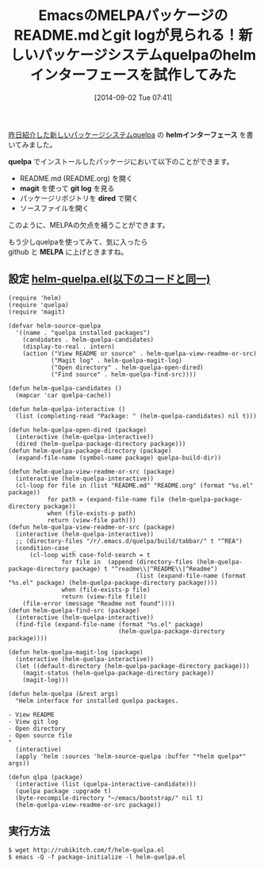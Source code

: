 #+BLOG: rubikitch
#+POSTID: 263
#+BLOG: rubikitch
#+DATE: [2014-09-02 Tue 07:41]
#+PERMALINK: helm-quelpa
#+OPTIONS: toc:nil num:nil todo:nil pri:nil tags:nil ^:nil \n:t
#+ISPAGE: nil
#+DESCRIPTION:
# (progn (erase-buffer)(find-file-hook--org2blog/wp-mode))
#+BLOG: rubikitch
#+CATEGORY: パッケージ管理
#+DESCRIPTION:
#+TAGS: helm
#+TITLE: EmacsのMELPAパッケージのREADME.mdとgit logが見られる！新しいパッケージシステムquelpaのhelmインターフェースを試作してみた
[[http://emacs.rubikitch.com/quelpa/][昨日紹介した新しいパッケージシステムquelpa]] の *helmインターフェース* を書いてみました。

*quelpa* でインストールしたパッケージにおいて以下のことができます。
- README.md (README.org) を開く
- *magit* を使って *git log* を見る
- パッケージリポジトリを *dired* で開く
- ソースファイルを開く

このように、MELPAの欠点を補うことができます。

もう少しquelpaを使ってみて、気に入ったら
github と *MELPA* に上げときますね。
** 設定 [[http://rubikitch.com/f/helm-quelpa.el][helm-quelpa.el(以下のコードと同一)]]
#+BEGIN: include :file "/r/sync/junk/140902/helm-quelpa.el"
#+BEGIN_SRC fundamental
(require 'helm)
(require 'quelpa)
(require 'magit)

(defvar helm-source-quelpa
  '((name . "quelpa installed packages")
    (candidates . helm-quelpa-candidates)
    (display-to-real . intern)
    (action ("View README or source" . helm-quelpa-view-readme-or-src)
            ("Magit log" . helm-quelpa-magit-log)
            ("Open directory" . helm-quelpa-open-dired)
            ("Find source" . helm-quelpa-find-src))))

(defun helm-quelpa-candidates ()
  (mapcar 'car quelpa-cache))

(defun helm-quelpa-interactive ()
  (list (completing-read "Package: " (helm-quelpa-candidates) nil t)))

(defun helm-quelpa-open-dired (package)
  (interactive (helm-quelpa-interactive))
  (dired (helm-quelpa-package-directory package)))
(defun helm-quelpa-package-directory (package)
  (expand-file-name (symbol-name package) quelpa-build-dir))

(defun helm-quelpa-view-readme-or-src (package)
  (interactive (helm-quelpa-interactive))
  (cl-loop for file in (list "README.md" "README.org" (format "%s.el" package))
           for path = (expand-file-name file (helm-quelpa-package-directory package))
           when (file-exists-p path)
           return (view-file path)))
(defun helm-quelpa-view-readme-or-src (package)
  (interactive (helm-quelpa-interactive))
  ;; (directory-files "/r/.emacs.d/quelpa/build/tabbar/" t "^REA")
  (condition-case _
      (cl-loop with case-fold-search = t
               for file in  (append (directory-files (helm-quelpa-package-directory package) t "^readme\\|^README\\|^Readme")
                                    (list (expand-file-name (format "%s.el" package) (helm-quelpa-package-directory package))))
               when (file-exists-p file)
               return (view-file file))
    (file-error (message "Readme not found"))))
(defun helm-quelpa-find-src (package)
  (interactive (helm-quelpa-interactive))
  (find-file (expand-file-name (format "%s.el" package)
                               (helm-quelpa-package-directory package))))

(defun helm-quelpa-magit-log (package)
  (interactive (helm-quelpa-interactive))
  (let ((default-directory (helm-quelpa-package-directory package)))
    (magit-status (helm-quelpa-package-directory package))
    (magit-log)))

(defun helm-quelpa (&rest args)
  "Helm interface for installed quelpa packages.

- View README
- View git log
- Open directory
- Open source file
"
  (interactive)
  (apply 'helm :sources 'helm-source-quelpa :buffer "*helm quelpa*" args))

(defun qlpa (package)
  (interactive (list (quelpa-interactive-candidate)))
  (quelpa package :upgrade t)
  (byte-recompile-directory "~/emacs/bootstrap/" nil t)
  (helm-quelpa-view-readme-or-src package))
#+END_SRC

#+END:

** 実行方法
#+BEGIN_EXAMPLE
$ wget http://rubikitch.com/f/helm-quelpa.el
$ emacs -Q -f package-initialize -l helm-quelpa.el
#+END_EXAMPLE

# (progn (forward-line 1)(shell-command "screenshot-time.rb org_template" t))
